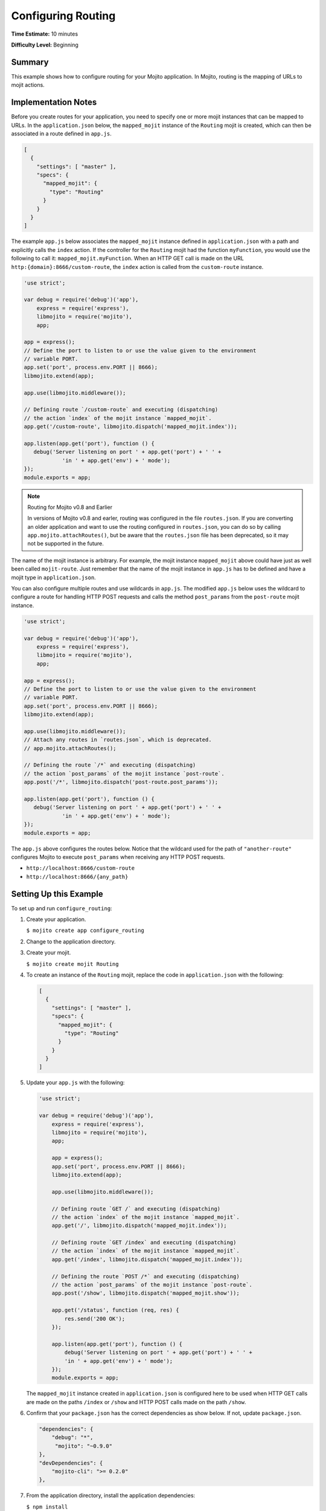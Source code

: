 ===================
Configuring Routing
===================

**Time Estimate:** 10 minutes

**Difficulty Level:** Beginning

.. _code_exs_routing-summary:

Summary
=======

This example shows how to configure routing for your Mojito application. 
In Mojito, routing is the mapping of URLs to mojit actions.

.. _code_exs_routing-notes:

Implementation Notes
====================

Before you create routes for your application, you need to specify one or 
more mojit instances that can be mapped to URLs. In the ``application.json`` 
below, the ``mapped_mojit`` instance of the ``Routing`` mojit is created, which 
can then be associated in a route defined in ``app.js``.

.. code-block:: javascript

   [
     {
       "settings": [ "master" ],
       "specs": {
         "mapped_mojit": {
           "type": "Routing"
         }
       }
     }
   ]

The example ``app.js`` below associates the ``mapped_mojit`` instance 
defined in ``application.json`` with a path and explicitly calls the 
``index`` action. If the controller for the ``Routing`` mojit had the function 
``myFunction``, you would use the following to call it: ``mapped_mojit.myFunction``.  
When an HTTP GET call is made on  the URL ``http:{domain}:8666/custom-route``, the ``index`` 
action is called from the ``custom-route`` instance.

.. code-block:: javascript

   'use strict';

   var debug = require('debug')('app'),
       express = require('express'),
       libmojito = require('mojito'),
       app;

   app = express();
   // Define the port to listen to or use the value given to the environment
   // variable PORT. 
   app.set('port', process.env.PORT || 8666);
   libmojito.extend(app);

   app.use(libmojito.middleware());

   // Defining route `/custom-route` and executing (dispatching)
   // the action `index` of the mojit instance `mapped_mojit`.
   app.get('/custom-route', libmojito.dispatch('mapped_mojit.index'));

   app.listen(app.get('port'), function () {
      debug('Server listening on port ' + app.get('port') + ' ' +
               'in ' + app.get('env') + ' mode');
   });
   module.exports = app;

.. note:: Routing for Mojito v0.8 and Earlier
 
          In versions of Mojito v0.8 and earler, routing was configured
          in the file ``routes.json``. If you are converting an older 
          application and want to use the routing configured in 
          ``routes.json``, you can do so by calling 
          ``app.mojito.attachRoutes()``, but be aware that
          the ``routes.json`` file has been deprecated, so it may 
          not be supported in the future.

The name of the mojit instance is arbitrary. For example, the mojit instance 
``mapped_mojit`` above could have just as well been called ``mojit-route``. 
Just remember that the name of the mojit instance in ``app.js`` has to 
be defined and have a mojit type in ``application.json``.

You can also configure multiple routes and use wildcards in ``app.js``. 
The modified ``app.js`` below uses the wildcard to configure a route 
for handling HTTP POST requests and calls the method ``post_params`` from the 
``post-route`` mojit instance.

.. code-block:: javascript

   'use strict';

   var debug = require('debug')('app'),
       express = require('express'),
       libmojito = require('mojito'),
       app;

   app = express();
   // Define the port to listen to or use the value given to the environment
   // variable PORT.
   app.set('port', process.env.PORT || 8666);
   libmojito.extend(app);

   app.use(libmojito.middleware());
   // Attach any routes in `routes.json`, which is deprecated.
   // app.mojito.attachRoutes();

   // Defining the route `/*` and executing (dispatching)
   // the action `post_params` of the mojit instance `post-route`.
   app.post('/*', libmojito.dispatch('post-route.post_params'));

   app.listen(app.get('port'), function () {
      debug('Server listening on port ' + app.get('port') + ' ' +
               'in ' + app.get('env') + ' mode');
   });
   module.exports = app; 

The ``app.js`` above configures the routes below. Notice that the wildcard 
used for the path of ``"another-route"`` configures Mojito to execute 
``post_params`` when receiving any HTTP POST requests.

- ``http://localhost:8666/custom-route``
- ``http://localhost:8666/{any_path}``

.. _code_exs_routing-setup:

Setting Up this Example
=======================

To set up and run ``configure_routing``:

#. Create your application.

   ``$ mojito create app configure_routing``
#. Change to the application directory.
#. Create your mojit.

   ``$ mojito create mojit Routing``
#. To create an instance of the ``Routing`` mojit, replace the code in 
   ``application.json`` with the following:

   .. code-block:: javascript

      [
        {
          "settings": [ "master" ],
          "specs": {
            "mapped_mojit": {
              "type": "Routing"
            }
          }
        }
      ]


#. Update your ``app.js`` with the following:

   .. code-block:: javascript

      'use strict';

      var debug = require('debug')('app'),
          express = require('express'),
          libmojito = require('mojito'),
          app;

          app = express();
          app.set('port', process.env.PORT || 8666);
          libmojito.extend(app);

          app.use(libmojito.middleware());

          // Defining route `GET /` and executing (dispatching)
          // the action `index` of the mojit instance `mapped_mojit`.
          app.get('/', libmojito.dispatch('mapped_mojit.index'));

          // Defining route `GET /index` and executing (dispatching)
          // the action `index` of the mojit instance `mapped_mojit`.
          app.get('/index', libmojito.dispatch('mapped_mojit.index'));

          // Defining the route `POST /*` and executing (dispatching)
          // the action `post_params` of the mojit instance `post-route`.
          app.post('/show', libmojito.dispatch('mapped_mojit.show'));

          app.get('/status', function (req, res) {
              res.send('200 OK');
          });

          app.listen(app.get('port'), function () {
              debug('Server listening on port ' + app.get('port') + ' ' +
              'in ' + app.get('env') + ' mode');
          });
          module.exports = app;

   The ``mapped_mojit`` instance created in ``application.json`` is 
   configured here to be used when HTTP GET calls are made on the paths 
   ``/index`` or ``/show`` and HTTP POST calls made on the path ``/show``.

#. Confirm that your ``package.json`` has the correct dependencies as show below. If not,
   update ``package.json``.

   .. code-block:: javascript

      "dependencies": {
          "debug": "*",
           "mojito": "~0.9.0"
      },
      "devDependencies": {
          "mojito-cli": ">= 0.2.0"
      },

#. From the application directory, install the application dependencies:

   ``$ npm install``

#. Change to ``mojits/Routing``.
#. Modify your controller to contain the ``index`` and ``show`` actions by 
   replacing the code in ``controller.server.js`` with the following:

   .. code-block:: javascript

      YUI.add('routing', function(Y, NAME) {
        // Builds object containing route information
        function route_info(ac) {
          var methods = "",
              name = "",
              action = ac.action,
              path = ac.http.getRequest().url,
              routes = ac.config.getRoutes();
          if (action === "index" && path === "/") {
            name = "root_route";
            method = 'GET';
          } else if (action==="index") {
            name = "index_route";
          } else {
            name = "show_route";
            methods = 'POST'; 
          }
          methods = methods.toUpperCase();
          return {
            "path": path,
            "name": name,
            "methods": methods.replace(/, $/, "")
          };
        }
        Y.namespace('mojito.controllers')[NAME] = {
          index: function (ac) {
            ac.done(route_info(ac));
          },
          show: function (ac) {
            ac.done(route_info(ac));
          }
        };
      }, '0.0.1', {requires: ['mojito-config-addon', 'mojito-http-addon']});

#. To display your route information in your ``index`` template, replace the content of 
   ``index.hb.html`` with the following:

   .. code-block:: html

      <div id="{{mojit_view_id}}">
        <b>Route Path:</b> {{path}}<br/>
        <b>HTTP Methods:</b> {{methods}}<br/>
        <b>Route Name:</b> {{name}}
      </div>

#. To display your route information in your ``show`` template, create the file 
   ``show.hb.html`` with the following:

   .. code-block:: html

      <div id="{{mojit_view_id}}">
        <b>Route Path:</b> {{path}}<br/>
        <b>HTTP Methods:</b> {{methods}}<br/>
        <b>Route Name:</b> {{name}}
      </div>

#. Run the server and open the following URL in a browser to see the ``index`` 
   route: http://localhost:8666/index
#. To see the ``show`` route, open the following URL in a browser:

   http://localhost:8666/show

.. _code_exs_routing-src:

Source Code
===========

- `Application Configuration <http://github.com/yahoo/mojito/tree/master/examples/developer-guide/configure_routing/application.json>`_
- `Route Configuration <http://github.com/yahoo/mojito/tree/master/examples/developer-guide/configure_routing/app.js>`_
- `Configure Routing Application <http://github.com/yahoo/mojito/tree/master/examples/developer-guide/configure_routing/>`_

